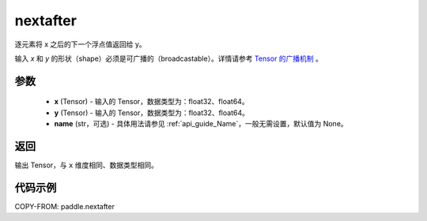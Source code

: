 .. _cn_api_paddle_nextafter:

nextafter
-------------------------------

.. py:function:: paddle.nextafter(x, y, name=None)




逐元素将 x 之后的下一个浮点值返回给 y。

输入 `x` 和 `y` 的形状（shape）必须是可广播的（broadcastable）。详情请参考 `Tensor 的广播机制 <../../guides/beginner/tensor_cn.html#id7>`_ 。

参数
:::::::::
    - **x** (Tensor) - 输入的 Tensor，数据类型为：float32、float64。
    - **y** (Tensor) - 输入的 Tensor，数据类型为：float32、float64。
    - **name** (str，可选) - 具体用法请参见 :ref:`api_guide_Name`，一般无需设置，默认值为 None。

返回
:::::::::
输出 Tensor，与 ``x`` 维度相同、数据类型相同。

代码示例
:::::::::

COPY-FROM: paddle.nextafter

